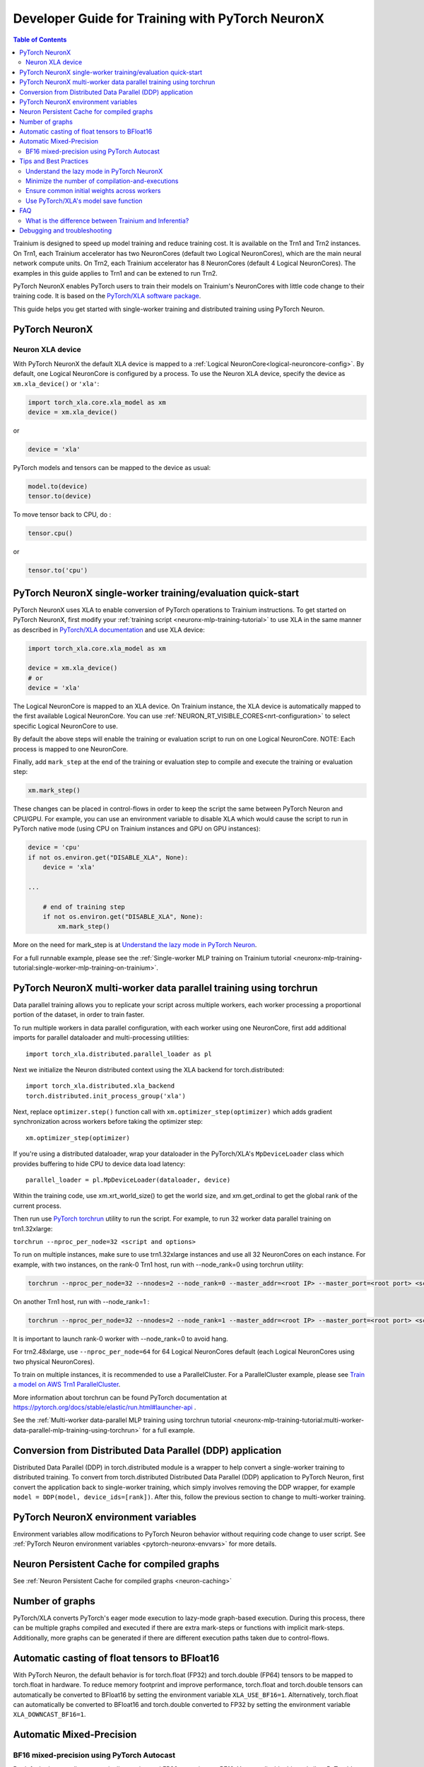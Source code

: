 .. _pytorch-neuronx-programming-guide:

Developer Guide for Training with PyTorch NeuronX 
===================================================


.. contents:: Table of Contents
   :local:
   :depth: 2


Trainium is designed to speed up model training and reduce training cost. It is available on the Trn1 and Trn2 instances. On Trn1, each Trainium accelerator has two NeuronCores (default two Logical NeuronCores), which are the main neural network compute units. On Trn2, each Trainium accelerator has 8 NeuronCores (default 4 Logical NeuronCores). The examples in this guide applies to Trn1 and can be extened to run Trn2.

PyTorch NeuronX enables PyTorch users to train their models on Trainium's
NeuronCores with little code change to their training code. It is based
on the `PyTorch/XLA software package <https://pytorch.org/xla>`__.

This guide helps you get started with single-worker training and
distributed training using PyTorch Neuron.

PyTorch NeuronX
----------------

Neuron XLA device
~~~~~~~~~~~~~~~~~

With PyTorch NeuronX the default XLA device is mapped to a :ref:`Logical NeuronCore<logical-neuroncore-config>`. By default, one Logical NeuronCore is configured by a process. To use the Neuron XLA device, specify
the device as ``xm.xla_device()`` or ``'xla'``:

.. code:: python

   import torch_xla.core.xla_model as xm
   device = xm.xla_device()

or

.. code:: python

   device = 'xla'

PyTorch models and tensors can be mapped to the device as usual:

.. code:: python

   model.to(device)
   tensor.to(device)

To move tensor back to CPU, do :

.. code:: python

   tensor.cpu()

or

.. code:: python

   tensor.to('cpu')

PyTorch NeuronX single-worker training/evaluation quick-start
--------------------------------------------------------------

PyTorch NeuronX uses XLA to enable conversion of
PyTorch operations to Trainium instructions. To get started on PyTorch
NeuronX, first modify your :ref:`training script <neuronx-mlp-training-tutorial>` to
use XLA in the same manner as described in `PyTorch/XLA
documentation <https://pytorch.org/xla>`__ and
use XLA device:

.. code:: python

   import torch_xla.core.xla_model as xm

   device = xm.xla_device()
   # or
   device = 'xla'

The Logical NeuronCore is mapped to an XLA device. On Trainium instance, the XLA device is automatically mapped to the first available Logical NeuronCore. You can use :ref:`NEURON_RT_VISIBLE_CORES<nrt-configuration>` to select specific Logical NeuronCore to use.

By default the above steps will enable the training or evaluation script to run on one Logical
NeuronCore. NOTE: Each process is mapped to one NeuronCore.

Finally, add ``mark_step`` at the end of the training or evaluation step to compile
and execute the training or evaluation step:

.. code:: python

   xm.mark_step()

These changes can be placed in control-flows in order to keep the script
the same between PyTorch Neuron and CPU/GPU. For example, you can use an
environment variable to disable XLA which would cause the script to run
in PyTorch native mode (using CPU on Trainium instances and GPU on GPU
instances):

.. code:: python

   device = 'cpu'
   if not os.environ.get("DISABLE_XLA", None):
       device = 'xla'

   ...

       # end of training step 
       if not os.environ.get("DISABLE_XLA", None):
           xm.mark_step()

More on the need for mark_step is at `Understand the lazy mode in
PyTorch Neuron <#understand-the-lazy-mode-in-pytorch-neuron>`__.

For a full runnable example, please see the :ref:`Single-worker MLP training
on Trainium tutorial
<neuronx-mlp-training-tutorial:single-worker-mlp-training-on-trainium>`.

PyTorch NeuronX multi-worker data parallel training using torchrun
-----------------------------------------------------------------

Data parallel training allows you to replicate your script across
multiple workers, each worker processing a proportional portion of the
dataset, in order to train faster.

To run multiple workers in data parallel configuration, with each worker
using one NeuronCore, first add additional imports for parallel
dataloader and multi-processing utilities:

::

   import torch_xla.distributed.parallel_loader as pl

Next we initialize the Neuron distributed context using the XLA backend for torch.distributed:

::

    import torch_xla.distributed.xla_backend
    torch.distributed.init_process_group('xla')

Next, replace ``optimizer.step()`` function call with
``xm.optimizer_step(optimizer)`` which adds gradient synchronization
across workers before taking the optimizer step:

::

   xm.optimizer_step(optimizer)

If you're using a distributed dataloader, wrap your dataloader in the
PyTorch/XLA's ``MpDeviceLoader`` class which provides buffering
to hide CPU to device data load latency:

::

   parallel_loader = pl.MpDeviceLoader(dataloader, device)

Within the training code, use xm.xrt_world_size() to get the world size,
and xm.get_ordinal to get the global rank of the current process.

Then run use `PyTorch
torchrun <https://pytorch.org/docs/stable/elastic/run.html#launcher-api>`__
utility to run the script. For example, to run 32 worker data parallel
training on trn1.32xlarge:

``torchrun --nproc_per_node=32 <script and options>``

To run on multiple instances, make sure to use trn1.32xlarge instances
and use all 32 NeuronCores on each instance. For example, with two instances, 
on the rank-0 Trn1 host, run with --node_rank=0  using torchrun utility:

.. code:: shell

    torchrun --nproc_per_node=32 --nnodes=2 --node_rank=0 --master_addr=<root IP> --master_port=<root port> <script and options>

On another Trn1 host, run with --node_rank=1 :

.. code:: shell

    torchrun --nproc_per_node=32 --nnodes=2 --node_rank=1 --master_addr=<root IP> --master_port=<root port> <script and options>

It is important to launch rank-0 worker with --node_rank=0  to avoid hang.

For trn2.48xlarge, use ``--nproc_per_node=64`` for 64 Logical NeuronCores default (each Logical NeuronCores using two physical NeuronCores).

To train on multiple instances, it is recommended to use a ParallelCluster. For a ParallelCluster example, please see `Train a model on AWS Trn1 ParallelCluster <https://github.com/aws-neuron/aws-neuron-parallelcluster-samples>`__.

More information about torchrun can be found PyTorch documentation at
https://pytorch.org/docs/stable/elastic/run.html#launcher-api .

See the :ref:`Multi-worker data-parallel MLP training using torchrun
tutorial <neuronx-mlp-training-tutorial:multi-worker-data-parallel-mlp-training-using-torchrun>`
for a full example.

Conversion from Distributed Data Parallel (DDP) application
-----------------------------------------------------------

Distributed Data Parallel (DDP) in torch.distributed module is a wrapper
to help convert a single-worker training to distributed training. To
convert from torch.distributed Distributed Data Parallel (DDP)
application to PyTorch Neuron, first convert the application back to
single-worker training, which simply involves removing the DDP wrapper,
for example ``model = DDP(model, device_ids=[rank])``. After this,
follow the previous section to change to multi-worker training.

PyTorch NeuronX environment variables
--------------------------------------

Environment variables allow modifications to PyTorch Neuron behavior
without requiring code change to user script. See :ref:`PyTorch Neuron environment variables <pytorch-neuronx-envvars>` for more details.

Neuron Persistent Cache for compiled graphs
-------------------------------------------

See :ref:`Neuron Persistent Cache for compiled graphs <neuron-caching>`

Number of graphs
-----------------

PyTorch/XLA converts PyTorch's eager mode execution to lazy-mode
graph-based execution. During this process, there can be multiple graphs
compiled and executed if there are extra mark-steps or functions with
implicit mark-steps. Additionally, more graphs can be generated if there
are different execution paths taken due to control-flows.

Automatic casting of float tensors to BFloat16
----------------------------------------------

With PyTorch Neuron, the default behavior is for torch.float (FP32) and torch.double (FP64) tensors
to be mapped to torch.float in hardware. To reduce memory footprint and improve performance,
torch.float and torch.double tensors can automatically be converted to BFloat16 by setting
the environment variable ``XLA_USE_BF16=1``. Alternatively, torch.float can automatically be converted 
to BFloat16 and torch.double converted to FP32 by setting the environment variable ``XLA_DOWNCAST_BF16=1``.

Automatic Mixed-Precision
-------------------------

BF16 mixed-precision using PyTorch Autocast
~~~~~~~~~~~~~~~~~~~~~~~~~~~~~~~~~~~~~~~~~~~

By default, the compiler automatically cast internal FP32 operations to
BF16. You can disable this and allow PyTorch's BF16 mixed-precision to
do the casting. PyTorch's BF16 mixed-precision is achieved by casting
certain operations to operate BF16. We currently use CUDA's list of
operations that can operate in BF16:

.. code:: bash

   _convolution
   _convolution
   _convolution_nogroup
   conv1d
   conv2d
   conv3d
   conv_tbc
   conv_transpose1d
   conv_transpose2d
   conv_transpose3d
   convolution
   cudnn_convolution
   cudnn_convolution_transpose
   cudnn_convolution
   cudnn_convolution_transpose
   cudnn_convolution
   cudnn_convolution_transpose
   prelu
   addmm
   addmv
   addr
   matmul
   mm
   mv
   linear
   addbmm
   baddbmm
   bmm
   chain_matmul
   linalg_multi_dot

To enable PyTorch's BF16 mixed-precision, first turn off the Neuron
compiler auto-cast:

.. code:: python

   os.environ["NEURON_CC_FLAGS"] = "--auto-cast=none"

Next, overwrite torch.cuda.is_bf16_supported to return True:

.. code:: python

   torch.cuda.is_bf16_supported = lambda: True

Next, per recommendation from official PyTorch documentation, place only
the forward-pass of the training step in the torch.autocast scope:

.. code:: python

   with torch.autocast(dtype=torch.bfloat16, device_type='cuda'):
       # forward pass

The device type is CUDA because we are using CUDA's list of BF16
compatible operations as mentioned above.

Example showing the original training code snippet:

.. code:: python

   def train_loop_fn(train_loader):
       for i, data in enumerate(train_loader):
           inputs = data[0]
           labels = data[3]
           outputs = model(inputs, labels=labels)
           loss = outputs.loss/ flags.grad_acc_steps
           loss.backward()
           optimizer.step()
           xm.mark_step()               

The following shows the training loop modified to use BF16 autocast:

.. code:: python

   os.environ["NEURON_CC_FLAGS"] = "--auto-cast=none"

   def train_loop_fn(train_loader):
       for i, data in enumerate(train_loader):
           torch.cuda.is_bf16_supported = lambda: True
           with torch.autocast(dtype=torch.bfloat16, device_type='cuda'):
               inputs = data[0]
               labels = data[3]
               outputs = model(inputs, labels=labels)
           loss = outputs.loss/ flags.grad_acc_steps
           loss.backward()
           optimizer.step()
           xm.mark_step()        

For a full example of BF16 mixed-precision, see :ref:`PyTorch Neuron BERT Pretraining Tutorial <hf-bert-pretraining-tutorial>`.

See official PyTorch documentation for more details about
`torch.autocast <https://pytorch.org/docs/stable/amp.html#autocasting>`__
.

Tips and Best Practices
-----------------------

Understand the lazy mode in PyTorch NeuronX
~~~~~~~~~~~~~~~~~~~~~~~~~~~~~~~~~~~~~~~~~~

One significant difference between PyTorch NeuronX and native PyTorch is
that the PyTorch NeuronX system runs in lazy mode while the native
PyTorch runs in eager mode. Tensors in lazy mode are placeholders for
building the computational graph until they are materialized after the
compilation and evaluation are complete. The PyTorch NeuronX system
builds the computational graph on the fly when you call PyTorch APIs to
build the computation using tensors and operators. The computational
graph gets compiled and executed when ``xm.mark_step()`` is called
explicitly or implicitly by ``pl.MpDeviceLoader/pl.ParallelLoader``, or
when you explicitly request the value of a tensor such as by calling
``loss.item()`` or ``print(loss)``.

.. _minimize-the-number-of-compilation-and-executions:

Minimize the number of compilation-and-executions
~~~~~~~~~~~~~~~~~~~~~~~~~~~~~~~~~~~~~~~~~~~~~~~~~

For best performance, you should keep in mind the possible ways to
initiate compilation-and-executions as described in `Understand the lazy
mode in PyTorch/XLA <#understand-the-lazy-mode-in-pytorch-neuron>`__ and
should try to minimize the number of compilation-and-executions.
Ideally, only one compilation-and-execution is necessary per training
iteration and is initiated automatically by
``pl.MpDeviceLoader/pl.ParallelLoader``. The ``MpDeviceLoader`` is
optimized for XLA and should always be used if possible for best
performance. During training, you might want to examine some
intermediate results such as loss values. In such case, the printing of
lazy tensors should be wrapped using ``xm.add_step_closure()`` to avoid
unnecessary compilation-and-executions.

Ensure common initial weights across workers
~~~~~~~~~~~~~~~~~~~~~~~~~~~~~~~~~~~~~~~~~~~~

To achieve best accuracy during data parallel training, all workers need
to have the same initial parameter states. This can be achieved by using
the same seed across the workers. In the case of HuggingFace library,
the set_seed function can be used.
(https://github.com/pytorch/xla/issues/3216).

Use PyTorch/XLA's model save function
~~~~~~~~~~~~~~~~~~~~~~~~~~~~~~~~~~~~~

To avoid problems with saving and loading checkpoints, make sure you use
PyTorch/XLA's model save function to properly checkpoint your model. For
more information about the function, see
`torch_xla.core.xla_model.save <https://pytorch.org/xla/release/1.9/index.html#torch_xla.core.xla_model.save>`__
in the *PyTorch on XLA Devices* documentation.

When training using multiple devices, ``xla_model.save`` can result in high host memory usage. If you see such high usage 
causing the host to run out of memory, please use `torch_xla.utils.serialization.save <https://pytorch.org/xla/release/1.9/index.html#torch_xla.utils.serialization.save>`__ .
This would save the model in a serialized manner. When saved using the ``serialization.save`` api, the model should 
be loaded using ``serialization.load`` api. More information on this here: `Saving and Loading Tensors <https://pytorch.org/xla/release/1.9/index.html#saving-and-loading-xla-tensors>`__


FAQ
---

What is the difference between Trainium and Inferentia?
~~~~~~~~~~~~~~~~~~~~~~~~~~~~~~~~~~~~~~~~~~~~~~~~~~~~~~~

Trainium is an accelerator designed to speed up training, whereas
Inferentia is an accelerator designed to speed up inference.

Debugging and troubleshooting
-----------------------------

To debug on PyTorch Neuron, please follow the :ref:`debug
guide <./pytorch-neuron-debug.html>`.
